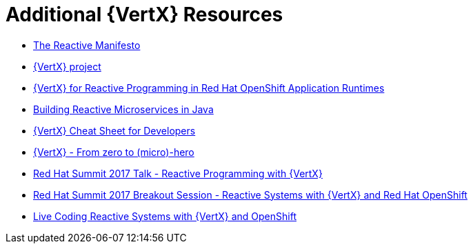 [id='additional-vertx-resources_{context}']
= Additional {VertX} Resources

* link:https://www.reactivemanifesto.org/[The Reactive Manifesto]
* link:http://vertx.io[{VertX} project]
* link:http://middlewareblog.redhat.com/2017/05/04/vert-x-for-reactive-programming-in-red-hat-openshift-application-runtimes/[{VertX} for Reactive Programming in Red Hat OpenShift Application Runtimes]
* link:https://developers.redhat.com/promotions/building-reactive-microservices-in-java/[Building Reactive Microservices in Java]
* link:https://developers.redhat.com/promotions/vertx-cheatsheet/[{VertX} Cheat Sheet for Developers]
* link:http://escoffier.me/vertx-hol/#_vert_x[{VertX} - From zero to (micro)-hero]
* link:https://github.com/cescoffier/rhsummit17-reactive-programming-with-vertx/blob/master/reactive-programming-with-vertx.pdf[Red Hat Summit 2017 Talk - Reactive Programming with {VertX}]
* link:https://www.redhat.com/en/about/videos/reactive-systems-eclipse-vertx-and-red-hat-openshift[Red Hat Summit 2017 Breakout Session - Reactive Systems with {VertX} and Red Hat OpenShift]
* link:https://developers.redhat.com/blog/2017/06/21/live-coding-reactive-systems-weclipse-vert-x-and-openshift/[Live Coding Reactive Systems with {VertX} and OpenShift]
